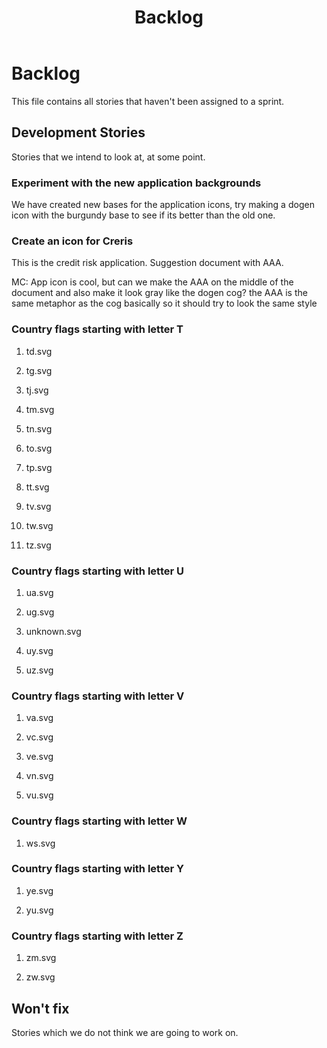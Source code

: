 #+title: Backlog
#+options: date:nil toc:nil author:nil num:nil
#+todo: ANALYSIS IMPLEMENTATION TESTING | COMPLETED CANCELLED
#+tags: story(s) epic(e) task(t) note(n) spike(p)

* Backlog

This file contains all stories that haven't been assigned to a sprint.

** Development Stories

Stories that we intend to look at, at some point.

*** Experiment with the new application backgrounds

We have created new bases for the application icons, try making a
dogen icon with the burgundy base to see if its better than the old
one.

*** Create an icon for Creris

This is the credit risk application. Suggestion document with AAA.

MC: App icon is cool, but can we make the AAA on the middle of the
document and also make it look gray like the dogen cog? the AAA is the
same metaphor as the cog basically so it should try to look the same
style

*** Country flags starting with letter T

**** td.svg
**** tg.svg
**** tj.svg
**** tm.svg
**** tn.svg
**** to.svg
**** tp.svg
**** tt.svg
**** tv.svg
**** tw.svg
**** tz.svg

*** Country flags starting with letter U

**** ua.svg
**** ug.svg
**** unknown.svg
**** uy.svg
**** uz.svg

*** Country flags starting with letter V

**** va.svg
**** vc.svg
**** ve.svg
**** vn.svg
**** vu.svg

*** Country flags starting with letter W

**** ws.svg

*** Country flags starting with letter Y

**** ye.svg
**** yu.svg

*** Country flags starting with letter Z

**** zm.svg
**** zw.svg

** Won't fix

Stories which we do not think we are going to work on.
